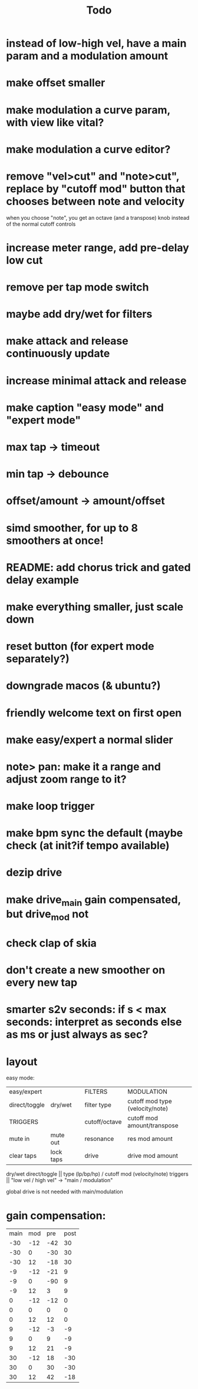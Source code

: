 #+title: Todo


* instead of low-high vel, have a main param and a modulation amount
* make offset smaller
* make modulation a curve param, with view like vital?
* make modulation a curve editor?
* remove "vel>cut" and "note>cut", replace by "cutoff mod" button that chooses between note and velocity
when you choose "note", you get an octave (and a transpose) knob instead of the normal cutoff controls
* increase meter range, add pre-delay low cut
* remove per tap mode switch
* maybe add dry/wet for filters
* make attack and release continuously update
* increase minimal attack and release
* make caption "easy mode" and "expert mode"
* max tap -> timeout
* min tap -> debounce
* offset/amount  -> amount/offset
* simd smoother, for up to 8 smoothers at once!
* README: add chorus trick and gated delay example
* make everything smaller, just scale down
* reset button (for expert mode separately?)
* downgrade macos (& ubuntu?)
* friendly welcome text on first open
* make easy/expert a normal slider
* note> pan:  make it a range and adjust zoom range to it?
* make loop trigger
* make bpm sync the default (maybe check (at init?if tempo available)
* dezip drive
* make drive_main gain compensated, but drive_mod not
* check clap of skia
* don't create a new smoother on every new tap
* smarter s2v seconds: if s < max seconds: interpret as seconds else as ms     or just always as sec?


* layout
easy mode:
| easy/expert   |           |   | FILTERS       | MODULATION                      |
| direct/toggle | dry/wet   |   | filter type   | cutoff mod type (velocity/note) |
| TRIGGERS      |           |   | cutoff/octave | cutoff mod amount/transpose     |
| mute in       | mute out  |   | resonance     | res mod amount                  |
| clear taps    | lock taps |   | drive         | drive mod amount                |

dry/wet direct/toggle       || type (lp/bp/hp) / cutoff mod (velocity/note)
triggers                    ||         "low vel / high vel" -> "main /  modulation"

global drive is not needed with main/modulation


* gain compensation:

| main | mod | pre | post |
|  -30 | -12 | -42 |   30 |
|  -30 |   0 | -30 |   30 |
|  -30 |  12 | -18 |   30 |
|   -9 | -12 | -21 |    9 |
|   -9 |   0 | -90 |    9 |
|   -9 |  12 |   3 |    9 |
|    0 | -12 | -12 |    0 |
|    0 |   0 |   0 |    0 |
|    0 |  12 |  12 |    0 |
|    9 | -12 |  -3 |   -9 |
|    9 |   0 |   9 |   -9 |
|    9 |  12 |  21 |   -9 |
|   30 | -12 |  18 |  -30 |
|   30 |   0 |  30 |  -30 |
|   30 |  12 |  42 |  -18 |

